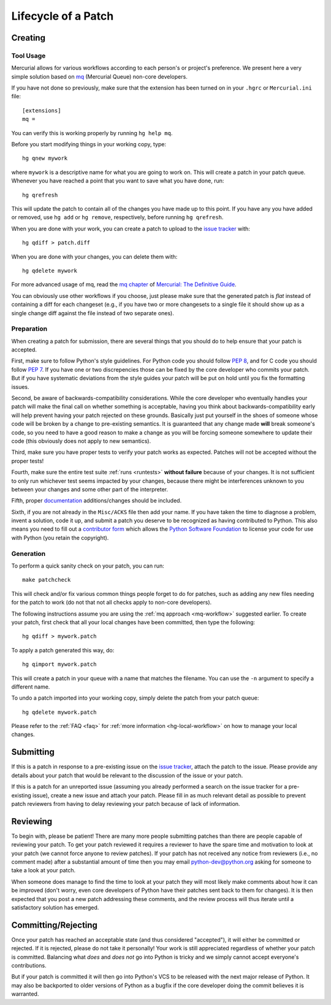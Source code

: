 .. _patch:

Lifecycle of a Patch
====================


Creating
--------

Tool Usage
''''''''''

.. _mq-workflow:

Mercurial allows for various workflows according to each person's or
project's preference.  We present here a very simple solution based on mq_
(Mercurial Queue) non-core developers.

If you have not done so previously, make sure that the extension has been
turned on in your ``.hgrc`` or ``Mercurial.ini`` file::

   [extensions]
   mq =

You can verify this is working properly by running ``hg help mq``.


Before you start modifying things in your working copy, type::

   hg qnew mywork

where ``mywork`` is a descriptive name for what you are going to work on.
This will create a patch in your patch queue. Whenever you have reached a point
that you want to save what you have done, run::

   hg qrefresh

This will update the patch to contain all of the changes you have made up to
this point. If you have any you have added or removed, use ``hg add`` or ``hg
remove``, respectively, before running ``hg qrefresh``.

When you are done with your work, you can create a patch to upload to the
`issue tracker`_ with::

   hg qdiff > patch.diff

When you are done with your changes, you can delete them with::

   hg qdelete mywork

For more advanced usage of mq, read the `mq chapter
<http://hgbook.red-bean.com/read/managing-change-with-mercurial-queues.html>`_
of `Mercurial: The Definitive Guide <http://hgbook.red-bean.com/>`_.

You can obviously use other workflows if you choose, just please make sure that
the generated patch is *flat* instead of containing a diff for each changeset
(e.g., if you have two or more changesets to a single file it should show up as
a single change diff against the file instead of two separate ones).

.. _issue tracker: http://bugs.python.org
.. _mq: http://mercurial.selenic.com/wiki/MqExtension


Preparation
'''''''''''

When creating a patch for submission, there are several things that you should
do to help ensure that your patch is accepted.

First, make sure to follow Python's style guidelines. For Python code you
should follow `PEP 8`_, and for C code you should follow `PEP 7`_. If you have
one or two discrepencies those can be fixed by the core developer who commits
your patch. But if you have systematic deviations from the style guides your
patch will be put on hold until you fix the formatting issues.

Second, be aware of backwards-compatibility considerations. While the core
developer who eventually handles your patch will make the final call on whether
something is acceptable, having you think about backwards-compatibility early
will help prevent having your patch rejected on these grounds. Basically just
put yourself in the shoes of someone whose code will be broken by a change to
pre-existing semantics. It is guaranteed that any change made **will** break
someone's code, so you need to have a good reason to make a change as you will
be forcing someone somewhere to update their code (this obviously does not apply
to new semantics).

Third, make sure you have proper tests to verify your patch works as expected.
Patches will not be accepted without the proper tests!

Fourth, make sure the entire test suite :ref:`runs <runtests>` **without
failure** because of your changes.  It is not sufficient to only run whichever
test seems impacted by your changes, because there might be interferences
unknown to you between your changes and some other part of the interpreter.

Fifth, proper `documentation <http://docs.python.org/dev/documenting/>`_
additions/changes should be included.

Sixth, if you are not already in the ``Misc/ACKS`` file then add your name. If
you have taken the time to diagnose a problem, invent a solution, code it up,
and submit a patch you deserve to be recognized as having contributed to
Python. This also means you need to fill out a `contributor form`_ which
allows the `Python Software Foundation`_ to license your code for use with
Python (you retain the copyright).


.. _contributor form: http://www.python.org/psf/contrib/
.. _PEP 7: http://www.python.org/dev/peps/pep-0007
.. _PEP 8: http://www.python.org/dev/peps/pep-0008
.. _Python Software Foundation: http://www.python.org/psf/


Generation
''''''''''

To perform a quick sanity check on your patch, you can run::

    make patchcheck

This will check and/or fix various common things people forget to do for
patches, such as adding any new files needing for the patch to work (do not
that not all checks apply to non-core developers).

The following instructions assume you are using the :ref:`mq approach
<mq-workflow>` suggested earlier.  To create your patch, first check
that all your local changes have been committed, then type the following::

   hg qdiff > mywork.patch

To apply a patch generated this way, do::

    hg qimport mywork.patch

This will create a patch in your queue with a name that matches the filename.
You can use the ``-n`` argument to specify a different name.

To undo a patch imported into your working copy, simply delete the patch from
your patch queue::

    hg qdelete mywork.patch

Please refer to the :ref:`FAQ <faq>` for :ref:`more information
<hg-local-workflow>` on how to manage your local changes.


Submitting
----------

If this is a patch in response to a pre-existing issue on the `issue tracker`_,
attach the patch to the issue. Please provide any details about your patch that
would be relevant to the discussion of the issue or your patch.

If this is a patch for an unreported issue (assuming you already performed a
search on the issue tracker for a pre-existing issue), create a new issue and
attach your patch. Please fill in as much relevant detail as possible to
prevent patch reviewers from having to delay reviewing your patch because of
lack of information.


.. _issue tracker: http://bugs.python.org


Reviewing
---------

To begin with, please be patient! There are many more people submitting patches
than there are people capable of reviewing your patch. To get your patch
reviewed it requires a reviewer to have the spare time and motivation to
look at your patch (we cannot force anyone to review patches). If your patch has
not received any notice from reviewers (i.e., no comment made) after a
substantial amount of time then you may
email python-dev@python.org asking for someone to take a look at your patch.

When someone does manage to find the time to look at your patch they will most
likely make comments about how it can be improved (don't worry, even core
developers of Python have their patches sent back to them for changes).  It
is then expected that you post a new patch addressing these comments, and the
review process will thus iterate until a satisfactory solution has emerged.


Committing/Rejecting
--------------------

Once your patch has reached an acceptable state (and thus considered
"accepted"), it will either be committed or rejected. If it is rejected, please
do not take it personally! Your work is still appreciated regardless of whether
your patch is committed. Balancing what *does* and *does not* go into Python
is tricky and we simply cannot accept everyone's contributions.

But if your patch is committed it will then go into Python's VCS to be released
with the next major release of Python. It may also be backported to older
versions of Python as a bugfix if the core developer doing the commit believes
it is warranted.
